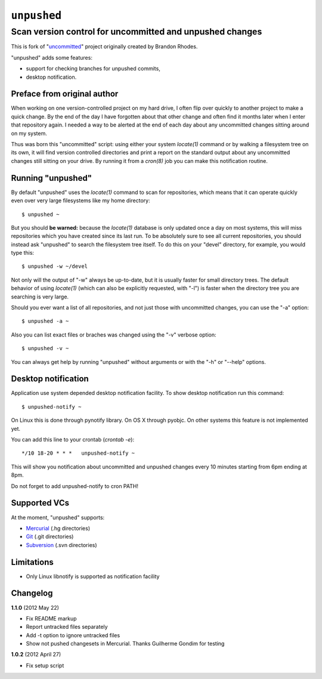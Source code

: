 ============
``unpushed``
============
---------------------------------------------------------
Scan version control for uncommitted and unpushed changes
---------------------------------------------------------

This is fork of "uncommitted_" project originally created by Brandon Rhodes.

"unpushed" adds some features:

* support for checking branches for unpushed commits,
* desktop notification.

Preface from original author
============================

When working on one version-controlled project on my hard drive, I often
flip over quickly to another project to make a quick change.  By the end
of the day I have forgotten about that other change and often find it
months later when I enter that repository again.  I needed a way to be
alerted at the end of each day about any uncommitted changes sitting
around on my system.

Thus was born this "uncommitted" script: using either your system
*locate(1)* command or by walking a filesystem tree on its own, it will
find version controlled directories and print a report on the standard
output about any uncommitted changes still sitting on your drive.  By
running it from a *cron(8)* job you can make this notification routine.

Running "unpushed"
==================

By default "unpushed" uses the *locate(1)* command to scan for
repositories, which means that it can operate quickly even over very
large filesystems like my home directory::

    $ unpushed ~

But you should **be warned:** because the *locate(1)* database is only
updated once a day on most systems, this will miss repositories which
you have created since its last run.  To be absolutely sure to see all
current repositories, you should instead ask "unpushed" to search the
filesystem tree itself.  To do this on your "devel" directory, for
example, you would type this::

    $ unpushed -w ~/devel

Not only will the output of "-w" always be up-to-date, but it is usually
faster for small directory trees.  The default behavior of using
*locate(1)* (which can also be explicitly requested, with "-l") is
faster when the directory tree you are searching is very large.

Should you ever want a list of all repositories, and not just those with
uncommitted changes, you can use the "-a" option::

    $ unpushed -a ~

Also you can list exact files or braches was changed using the "-v" verbose
option::

    $ unpushed -v ~

You can always get help by running "unpushed" without arguments or
with the "-h" or "--help" options.

Desktop notification
====================

Application use system depended desktop notification facility. To show desktop
notification run this command::

    $ unpushed-notify ~

On Linux this is done through pynotify library. On OS X through pyobjc. On other systems this feature is
not implemented yet.

You can add this line to your crontab (*crontab -e*)::

    */10 18-20 * * *   unpushed-notify ~

This will show you notification about uncommitted and unpushed changes every
10 minutes starting from 6pm ending at 8pm.

Do not forget to add unpushed-notify to cron PATH!

Supported VCs
=============

At the moment, "unpushed" supports:

* `Mercurial`_ (.hg directories)
* `Git`_ (.git directories)
* `Subversion`_ (.svn directories)

Limitations
===========

* Only Linux libnotify is supported as notification facility

Changelog
=========

**1.1.0** (2012 May 22)

- Fix README markup
- Report untracked files separately
- Add -t option to ignore untracked files
- Show not pushed changesets in Mercurial. Thanks Guilherme Gondim for
  testing

**1.0.2** (2012 April 27)

- Fix setup script

.. _uncommitted: http://bitbucket.org/brandon/uncommitted
.. _Mercurial: http://mercurial.selenic.com/
.. _Subversion: http://subversion.tigris.org/
.. _Git: http://git-scm.com/

